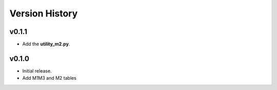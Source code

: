 ===============
Version History
===============

v0.1.1
======

* Add the **utility_m2.py**.

v0.1.0
======

* Initial release.
* Add M1M3 and M2 tables 
